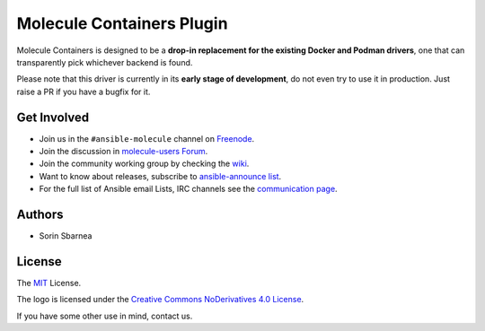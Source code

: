 **************************
Molecule Containers Plugin
**************************

.. image:: https://img.shields.io/pypi/v/molecule-containers.svg
   :target: https://pypi.org/project/molecule-containers
   :alt: PyPI Package

.. image:: https://github.com/ansible-community/molecule-containers/workflows/tox/badge.svg
   :target: https://github.com/ansible-community/molecule-containers/actions

.. image:: https://img.shields.io/badge/code%20style-black-000000.svg
   :target: https://github.com/python/black
   :alt: Python Black Code Style

.. image:: https://img.shields.io/badge/license-MIT-brightgreen.svg
   :target: LICENSE
   :alt: Repository License

Molecule Containers is designed to be a **drop-in replacement for the existing
Docker and Podman drivers**, one that can transparently pick whichever backend
is found.

Please note that this driver is currently in its **early stage of
development**, do not even try to use it in production. Just raise a PR if you
have a bugfix for it.

.. _get-involved:

Get Involved
============

* Join us in the ``#ansible-molecule`` channel on `Freenode`_.
* Join the discussion in `molecule-users Forum`_.
* Join the community working group by checking the `wiki`_.
* Want to know about releases, subscribe to `ansible-announce list`_.
* For the full list of Ansible email Lists, IRC channels see the
  `communication page`_.

.. _`Freenode`: https://freenode.net
.. _`molecule-users Forum`: https://groups.google.com/forum/#!forum/molecule-users
.. _`wiki`: https://github.com/ansible/community/wiki/Molecule
.. _`ansible-announce list`: https://groups.google.com/group/ansible-announce
.. _`communication page`: https://docs.ansible.com/ansible/latest/community/communication.html

.. _authors:

Authors
=======

* Sorin Sbarnea

.. _license:

License
=======

The `MIT`_ License.

.. _`MIT`: https://github.com/ansible-community/molecule/blob/master/LICENSE

The logo is licensed under the `Creative Commons NoDerivatives 4.0 License`_.

If you have some other use in mind, contact us.

.. _`Creative Commons NoDerivatives 4.0 License`: https://creativecommons.org/licenses/by-nd/4.0/
